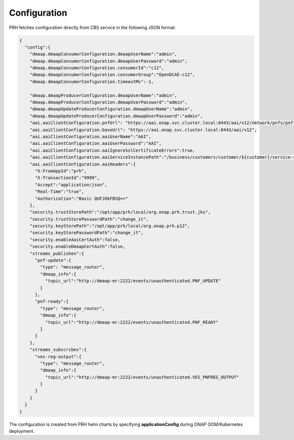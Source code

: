 .. This work is licensed under a Creative Commons Attribution 4.0 International License.
.. http://creativecommons.org/licenses/by/4.0

.. _prh_configuration:

Configuration
=============

PRH fetches configuration directly from CBS service in the following JSON format:

.. code-block:: json

  {
    "config":{
      "dmaap.dmaapConsumerConfiguration.dmaapUserName":"admin",
      "dmaap.dmaapConsumerConfiguration.dmaapUserPassword":"admin",
      "dmaap.dmaapConsumerConfiguration.consumerId":"c12",
      "dmaap.dmaapConsumerConfiguration.consumerGroup":"OpenDCAE-c12",
      "dmaap.dmaapConsumerConfiguration.timeoutMs":-1,

      "dmaap.dmaapProducerConfiguration.dmaapUserName":"admin",
      "dmaap.dmaapProducerConfiguration.dmaapUserPassword":"admin",
      "dmaap.dmaapUpdateProducerConfiguration.dmaapUserName":"admin",
      "dmaap.dmaapUpdateProducerConfiguration.dmaapUserPassword":"admin",
      "aai.aaiClientConfiguration.pnfUrl": "https://aai.onap.svc.cluster.local:8443/aai/v12/network/pnfs/pnf",
      "aai.aaiClientConfiguration.baseUrl": "https://aai.onap.svc.cluster.local:8443/aai/v12",
      "aai.aaiClientConfiguration.aaiUserName":"AAI",
      "aai.aaiClientConfiguration.aaiUserPassword":"AAI",
      "aai.aaiClientConfiguration.aaiIgnoreSslCertificateErrors":true,
      "aai.aaiClientConfiguration.aaiServiceInstancePath":"/business/customers/customer/${customer}/service-subscriptions/service-subscription/${serviceType}/service-instances/service-instance/${serviceInstanceId}",
      "aai.aaiClientConfiguration.aaiHeaders":{
        "X-FromAppId":"prh",
        "X-TransactionId":"9999",
        "Accept":"application/json",
        "Real-Time":"true",
        "Authorization":"Basic QUFJOkFBSQ=="
      },
      "security.trustStorePath":"/opt/app/prh/local/org.onap.prh.trust.jks",
      "security.trustStorePasswordPath":"change_it",
      "security.keyStorePath":"/opt/app/prh/local/org.onap.prh.p12",
      "security.keyStorePasswordPath":"change_it",
      "security.enableAaiCertAuth":false,
      "security.enableDmaapCertAuth":false,
      "streams_publishes":{
        "pnf-update":{
          "type": "message_router",
          "dmaap_info":{
            "topic_url":"http://dmaap-mr:2222/events/unauthenticated.PNF_UPDATE"
          }
        },
        "pnf-ready":{
          "type": "message_router",
          "dmaap_info":{
            "topic_url":"http://dmaap-mr:2222/events/unauthenticated.PNF_READY"
          }
        }
      },
      "streams_subscribes":{
        "ves-reg-output":{
          "type": "message_router",
          "dmaap_info":{
            "topic_url":"http://dmaap-mr:2222/events/unauthenticated.VES_PNFREG_OUTPUT"
          }
        }
      }
    }
  }

The configuration is created from PRH helm charts by specifying **applicationConfig**  during ONAP OOM/Kubernetes deployment.
